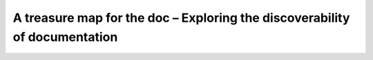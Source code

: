 A treasure map for the doc – Exploring the discoverability of documentation
===========================================================================

.. datatemplate-video::
   :source: /_data/australia-2020-sessions.yaml
   :template: videos/video-detail.html
   :key: 5

